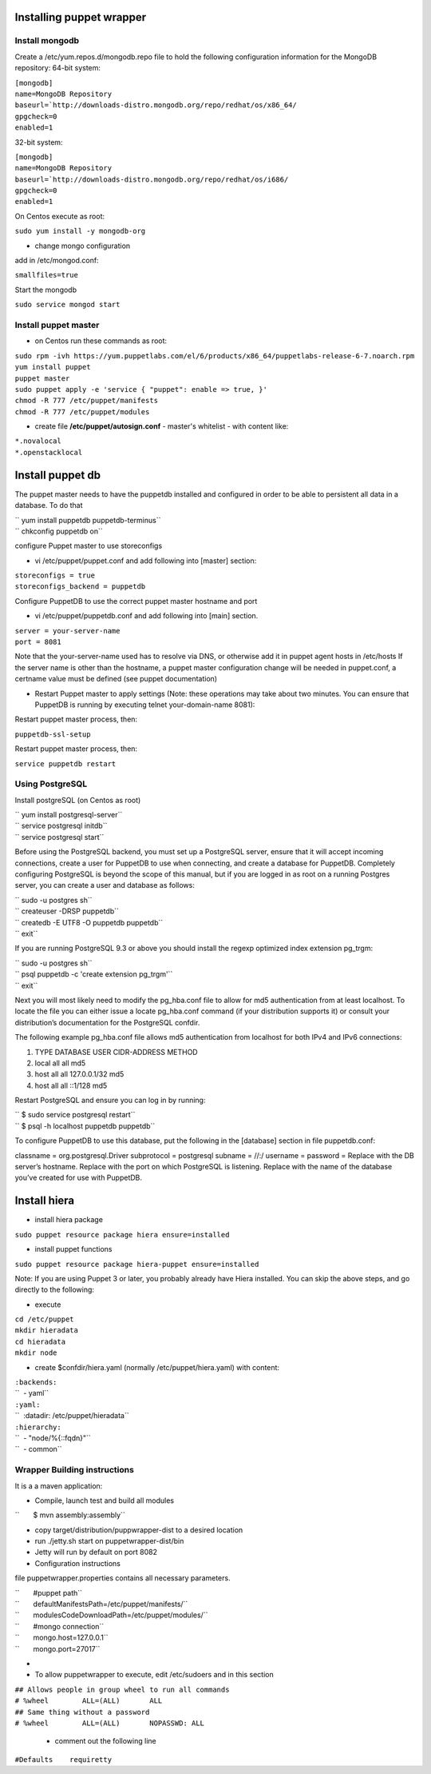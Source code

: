 Installing puppet wrapper
-------------------------

Install mongodb
~~~~~~~~~~~~~~~

Create a /etc/yum.repos.d/mongodb.repo file to hold the following
configuration information for the MongoDB repository: 64-bit system:

| ``[mongodb]``
| ``name=MongoDB Repository``
| ``baseurl=``\ ```http://downloads-distro.mongodb.org/repo/redhat/os/x86_64/``
| ``gpgcheck=0``
| ``enabled=1``

32-bit system:

| ``[mongodb]``
| ``name=MongoDB Repository``
| ``baseurl=``\ ```http://downloads-distro.mongodb.org/repo/redhat/os/i686/``
| ``gpgcheck=0``
| ``enabled=1``

On Centos execute as root:

``sudo yum install -y mongodb-org``

-  change mongo configuration

add in /etc/mongod.conf:

``smallfiles=true``

Start the mongodb

``sudo service mongod start``

Install puppet master
~~~~~~~~~~~~~~~~~~~~~

-  on Centos run these commands as root:

| ``sudo rpm -ivh https://yum.puppetlabs.com/el/6/products/x86_64/puppetlabs-release-6-7.noarch.rpm``
| ``yum install puppet``
| ``puppet master``
| ``sudo puppet apply -e 'service { "puppet": enable => true, }'``
| ``chmod -R 777 /etc/puppet/manifests``
| ``chmod -R 777 /etc/puppet/modules``

-  create file **/etc/puppet/autosign.conf** - master's whitelist - with
   content like:

| ``*.novalocal``
| ``*.openstacklocal``

Install puppet db
-----------------

The puppet master needs to have the puppetdb installed and configured in
order to be able to persistent all data in a database. To do that

| `` yum install puppetdb puppetdb-terminus``
| `` chkconfig puppetdb on``

configure Puppet master to use storeconfigs

-  vi /etc/puppet/puppet.conf and add following into [master] section:

| ``storeconfigs = true``
| ``storeconfigs_backend = puppetdb``

Configure PuppetDB to use the correct puppet master hostname and port

-  vi /etc/puppet/puppetdb.conf and add following into [main] section.

| ``server = your-server-name``
| ``port = 8081``

Note that the your-server-name used has to resolve via DNS, or otherwise
add it in puppet agent hosts in /etc/hosts If the server name is other
than the hostname, a puppet master configuration change will be needed
in puppet.conf, a certname value must be defined (see puppet
documentation)

-  Restart Puppet master to apply settings (Note: these operations may
   take about two minutes. You can ensure that PuppetDB is running by
   executing telnet your-domain-name 8081):

Restart puppet master process, then:

``puppetdb-ssl-setup``

Restart puppet master process, then:

``service puppetdb restart``

Using PostgreSQL
~~~~~~~~~~~~~~~~

Install postgreSQL (on Centos as root)

| `` yum install postgresql-server``
| `` service postgresql initdb``
| `` service postgresql start``

Before using the PostgreSQL backend, you must set up a PostgreSQL
server, ensure that it will accept incoming connections, create a user
for PuppetDB to use when connecting, and create a database for PuppetDB.
Completely configuring PostgreSQL is beyond the scope of this manual,
but if you are logged in as root on a running Postgres server, you can
create a user and database as follows:

| `` sudo -u postgres sh``
| `` createuser -DRSP puppetdb``
| `` createdb -E UTF8 -O puppetdb puppetdb``
| `` exit``

If you are running PostgreSQL 9.3 or above you should install the regexp
optimized index extension pg\_trgm:

| `` sudo -u postgres sh``
| `` psql puppetdb -c 'create extension pg_trgm'``
| `` exit``

Next you will most likely need to modify the pg\_hba.conf file to allow
for md5 authentication from at least localhost. To locate the file you
can either issue a locate pg\_hba.conf command (if your distribution
supports it) or consult your distribution’s documentation for the
PostgreSQL confdir.

The following example pg\_hba.conf file allows md5 authentication from
localhost for both IPv4 and IPv6 connections:

#. TYPE DATABASE USER CIDR-ADDRESS METHOD
#. local all all md5
#. host all all 127.0.0.1/32 md5
#. host all all ::1/128 md5

Restart PostgreSQL and ensure you can log in by running:

| `` $ sudo service postgresql restart``
| `` $ psql -h localhost puppetdb puppetdb``

To configure PuppetDB to use this database, put the following in the
[database] section in file puppetdb.conf:

classname = org.postgresql.Driver subprotocol = postgresql subname =
//:/ username = password = Replace with the DB server’s hostname.
Replace with the port on which PostgreSQL is listening. Replace with the
name of the database you’ve created for use with PuppetDB.

Install hiera
-------------

-  install hiera package

``sudo puppet resource package hiera ensure=installed``

-  install puppet functions

``sudo puppet resource package hiera-puppet ensure=installed``

Note: If you are using Puppet 3 or later, you probably already have
Hiera installed. You can skip the above steps, and go directly to the
following:

-  execute

| ``cd /etc/puppet``
| ``mkdir hieradata``
| ``cd hieradata``
| ``mkdir node``

-  create $confdir/hiera.yaml (normally /etc/puppet/hiera.yaml) with
   content:

| ``:backends:``
| ``  - yaml``
| ``:yaml:``
| ``  :datadir: /etc/puppet/hieradata``
| ``:hierarchy:``
| ``  - "node/%{::fqdn}"``
| ``  - common``

Wrapper Building instructions
~~~~~~~~~~~~~~~~~~~~~~~~~~~~~

It is a a maven application:

-  Compile, launch test and build all modules

``       $ mvn assembly:assembly``

-  copy target/distribution/puppwrapper-dist to a desired location
-  run ./jetty.sh start on puppetwrapper-dist/bin
-  Jetty will run by default on port 8082

-  Configuration instructions

file puppetwrapper.properties contains all necessary parameters.

| ``       #puppet path``
| ``       defaultManifestsPath=/etc/puppet/manifests/``
| ``       modulesCodeDownloadPath=/etc/puppet/modules/``
| ``       #mongo connection``
| ``       mongo.host=127.0.0.1``
| ``       mongo.port=27017``
-  

-  To allow puppetwrapper to execute, edit /etc/sudoers and in this section

| ``## Allows people in group wheel to run all commands``
| ``# %wheel        ALL=(ALL)       ALL``
| ``## Same thing without a password``
| ``# %wheel        ALL=(ALL)       NOPASSWD: ALL``



   -  comment out the following line

``#Defaults    requiretty``

